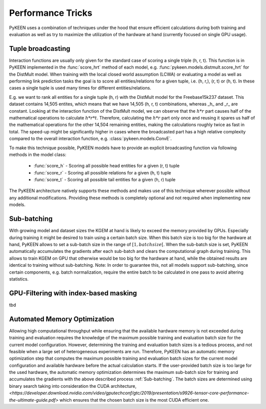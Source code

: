 Performance Tricks
==================
PyKEEN uses a combination of techniques under the hood that ensure efficient calculations during both training and
evaluation as well as try to maximize the utilization of the hardware at hand (currently focused on single GPU usage).

Tuple broadcasting
------------------
Interaction functions are usually only given for the standard case of scoring a single triple (h, r, t). This function
is in PyKEEN implemented in the :func:`score_hrt` method of each model, e.g. :func:`pykeen.models.distmult.score_hrt`
for the DistMult model. When training with the local closed world assumption (LCWA) or evaluating a model as well as
performing link prediction tasks the goal is to score all entities/relations for a given tuple, i.e. (h, r,), (r, t) or
(h, t). In these cases a single tuple is used many times for different entities/relations.

E.g. we want to rank all entities for a single tuple (h, r) with the DistMult model for the Freebase15k237 dataset. This
dataset contains 14,505 entites, which means that we have 14,505 (h, r, t) combinations, whereas _h_ and _r_ are
constant. Looking at the interaction function of the DistMult model, we can observe that the :math:`h*r` part causes
half of the mathematical operations to calculate :math:`h*r*t`. Therefore, calculating the :math:`h*r` part only once
and reusing it spares us half of the mathematical operations for the other 14,504 remaining entities, making the
calculations roughly twice as fast in total. The speed-up might be significantly higher in cases where the broadcasted
part has a high relative complexity compared to the overall interaction function, e.g. :class:`pykeen.models.ConvE`.

To make this technique possible, PyKEEN models have to provide an explicit broadcasting function via following methods
in the model class:
 - :func:`score_h` - Scoring all possible head entities for a given (r, t) tuple
 - :func:`score_r` - Scoring all possible relations for a given (h, t) tuple
 - :func:`score_t` - Scoring all possible tail entities for a given (h, r) tuple
The PyKEEN architecture natively supports these methods and makes use of this technique wherever possible without any
additional modifications. Providing these methods is completely optional and not required when implementing new models.

Sub-batching
------------
With growing model and dataset sizes the KGEM at hand is likely to exceed the memory provided by GPUs. Especially during
training it might be desired to train using a certain batch size. When this batch size is too big for the hardware at
hand, PyKEEN allows to set a sub-batch size in the range of :math:`[1, {batch size}[`. When the sub-batch size is set,
PyKEEN automatically accumulates the gradients after each sub-batch and clears the computational graph during training.
This allows to train KGEM on GPU that otherwise would be too big for the hardware at hand, while the obtained results
are identical to training without sub-batching. Note: In order to guarantee this, not all models support sub-batching,
since certain components, e.g. batch normalization, require the entire batch to be calculated in one pass to avoid
altering statistics.

GPU-Filtering with index-based masking
--------------------------------------
tbd

Automated Memory Optimization
-----------------------------
Allowing high computational throughput while ensuring that the available hardware memory is not exceeded during training
and evaluation requires the knowledge of the maximum possible training and evaluation batch size for the current model
configuration. However, determining the training and evaluation batch sizes is a tedious process, and not feasible when
a large set of heterogeneous experiments are run. Therefore, PyKEEN has an automatic memory optimization step that
computes the maximum possible training and evaluation batch sizes for the current model configuration and available
hardware before the actual calculation starts. If the user-provided batch size is too large for the used hardware, the
automatic memory optimization determines the maximum sub-batch size for training and accumulates the gradients with the
above described process :ref:`Sub-batching`. The batch sizes are determined using binary search taking into
consideration the CUDA architecture,
`<https://developer.download.nvidia.com/video/gputechconf/gtc/2019/presentation/s9926-tensor-core-performance-the-ultimate-guide.pdf>`
which ensures that the chosen batch size is the most CUDA efficient one.
